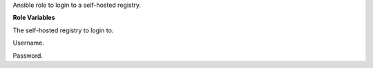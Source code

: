 Ansible role to login to a self-hosted registry.

**Role Variables**

.. zuul:rolevar:: docker_login_registry
   :default: registry.airgap.services.osism.tech

The self-hosted registry to login to.

.. zuul:rolevar:: docker_login_username
   :default: ""

Username.

.. zuul:rolevar:: docker_login_password
   :default: ""

Password.

